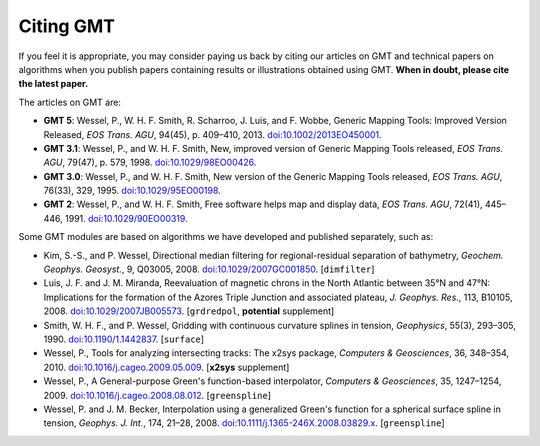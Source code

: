 .. title:: Citing

Citing GMT
==========

If you feel it is appropriate, you may consider paying us back by citing our articles on
GMT and technical papers on algorithms when you publish papers containing results or
illustrations obtained using GMT. **When in doubt, please cite the latest paper.**

The articles on GMT are:

* **GMT 5**:
  Wessel, P., W. H. F. Smith, R. Scharroo, J. Luis, and F. Wobbe,
  Generic Mapping Tools: Improved Version Released, *EOS Trans. AGU*, 94(45),
  p. 409–410, 2013. `doi:10.1002/2013EO450001 <http://dx.doi.org/10.1002/2013EO450001>`_.
* **GMT 3.1**:
  Wessel, P., and W. H. F. Smith, New, improved version of Generic
  Mapping Tools released, *EOS Trans. AGU*, 79(47),
  p. 579, 1998. `doi:10.1029/98EO00426 <http://dx.doi.org/10.1029/98EO00426>`_.
* **GMT 3.0**:
  Wessel, P., and W. H. F. Smith, New version of the Generic Mapping
  Tools released, *EOS Trans. AGU*, 76(33), 329, 1995. `doi:10.1029/95EO00198 <http://dx.doi.org/10.1029/95EO00198>`_.
* **GMT 2**:
  Wessel, P., and W. H. F. Smith, Free software helps map and display
  data, *EOS Trans. AGU*, 72(41), 445–446, 1991. `doi:10.1029/90EO00319 <http://dx.doi.org/10.1029/90EO00319>`_.

Some GMT modules are based on algorithms we have developed and published separately,
such as:

* Kim, S.-S., and P. Wessel, Directional median filtering for
  regional-residual separation of bathymetry, *Geochem. Geophys.
  Geosyst.*, 9, Q03005, 2008. `doi:10.1029/2007GC001850 <http://dx.doi.org/10.1029/2007GC001850>`_.
  [``dimfilter``]
* Luis, J. F. and J. M. Miranda, Reevaluation of magnetic chrons in the
  North Atlantic between 35°N and 47°N: Implications for the formation of the
  Azores Triple Junction and associated plateau,
  *J. Geophys. Res.*, 113, B10105, 2008. `doi:10.1029/2007JB005573 <http://dx.doi.org/10.1029/2007JB005573>`_.
  [``grdredpol``, **potential** supplement]
* Smith, W. H. F., and P. Wessel, Gridding with continuous curvature
  splines in tension, *Geophysics*, 55(3), 293–305, 1990. `doi:10.1190/1.1442837 <http://dx.doi.org/10.1190/1.1442837>`_.
  [``surface``]
* Wessel, P., Tools for analyzing intersecting tracks: The x2sys
  package, *Computers & Geosciences*, 36, 348–354, 2010. `doi:10.1016/j.cageo.2009.05.009 <http://dx.doi.org/10.1016/j.cageo.2009.05.009>`_.
  [**x2sys** supplement]
* Wessel, P., A General-purpose Green's function-based interpolator,
  *Computers & Geosciences*, 35, 1247–1254, 2009. `doi:10.1016/j.cageo.2008.08.012 <http://dx.doi.org/10.1016/j.cageo.2008.08.012>`_.
  [``greenspline``]
* Wessel, P. and J. M. Becker, Interpolation using a generalized
  Green's function for a spherical surface spline in tension, *Geophys.
  J. Int.*, 174, 21–28, 2008. `doi:10.1111/j.1365-246X.2008.03829.x <http://dx.doi.org/10.1111/j.1365-246X.2008.03829.x>`_.
  [``greenspline``]
